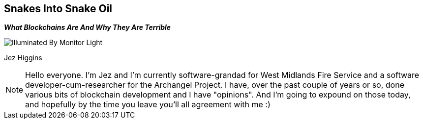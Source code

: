 == Snakes Into Snake Oil
*_What Blockchains Are And Why They Are Terrible_*

image::illuminated-by-monitor-light.jpg["Illuminated By Monitor Light"]

Jez Higgins

[NOTE.speaker]
--
Hello everyone. I'm Jez and I'm currently software-grandad for West Midlands Fire Service and a software developer-cum-researcher for the Archangel Project. I have, over the past couple of years or so, done various bits of blockchain development and I have "opinions". And I'm going to expound on those today, and hopefully by the time you leave you'll all agreement with me :)
--
